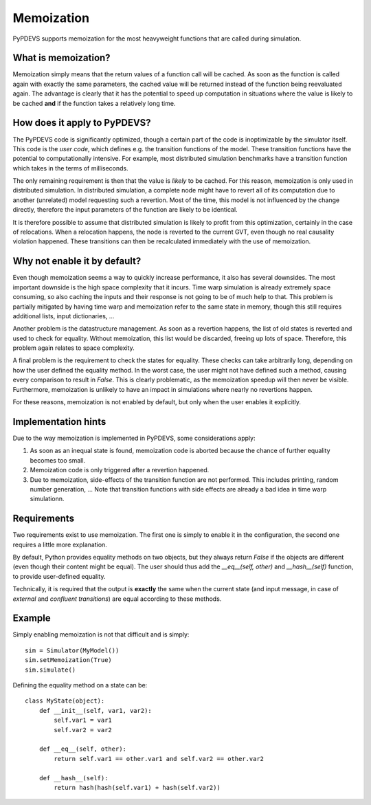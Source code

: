 ..
    Copyright 2014 Modelling, Simulation and Design Lab (MSDL) at 
    McGill University and the University of Antwerp (http://msdl.cs.mcgill.ca/)

    Licensed under the Apache License, Version 2.0 (the "License");
    you may not use this file except in compliance with the License.
    You may obtain a copy of the License at

    http://www.apache.org/licenses/LICENSE-2.0

    Unless required by applicable law or agreed to in writing, software
    distributed under the License is distributed on an "AS IS" BASIS,
    WITHOUT WARRANTIES OR CONDITIONS OF ANY KIND, either express or implied.
    See the License for the specific language governing permissions and
    limitations under the License.

Memoization
===========

PyPDEVS supports memoization for the most heavyweight functions that are called during simulation.

What is memoization?
--------------------

Memoization simply means that the return values of a function call will be cached. 
As soon as the function is called again with exactly the same parameters, the cached value will be 
returned instead of the function being reevaluated again.
The advantage is clearly that it has the potential to speed up computation in situations where
the value is likely to be cached **and** if the function takes a relatively long time.

How does it apply to PyPDEVS?
-----------------------------

The PyPDEVS code is significantly optimized, though a certain part of the code is inoptimizable by
the simulator itself. This code is the *user code*, which defines e.g. the transition functions of
the model. These transition functions have the potential to computationally intensive. For example,
most distributed simulation benchmarks have a transition function which takes in the terms of milliseconds.

The only remaining requirement is then that the value is *likely* to be cached. For this reason, memoization
is only used in distributed simulation. In distributed simulation, a complete node might have to revert
all of its computation due to another (unrelated) model requesting such a revertion. Most of the time,
this model is not influenced by the change directly, therefore the input parameters of the function are
likely to be identical.

It is therefore possible to assume that distributed simulation is likely to profit from this optimization,
certainly in the case of relocations. When a relocation happens, the node is reverted to the current GVT,
even though no real causality violation happened. These transitions can then be recalculated immediately with
the use of memoization.

Why not enable it by default?
-----------------------------

Even though memoization seems a way to quickly increase performance, it also has several downsides. The most
important downside is the high space complexity that it incurs. Time warp simulation is already extremely
space consuming, so also caching the inputs and their response is not going to be of much help to that.
This problem is partially mitigated by having time warp and memoization refer to the same state in memory,
though this still requires additional lists, input dictionaries, ...

Another problem is the datastructure management. As soon as a revertion happens, the list of old states is
reverted and used to check for equality. Without memoization, this list would be discarded, freeing up lots
of space. Therefore, this problem again relates to space complexity.

A final problem is the requirement to check the states for equality. These checks can take arbitrarily long,
depending on how the user defined the equality method. In the worst case, the user might not have defined such
a method, causing every comparison to result in *False*. This is clearly problematic, as the memoization speedup 
will then never be visible. Furthermore, memoization is unlikely to have an impact in simulations where nearly
no revertions happen.

For these reasons, memoization is not enabled by default, but only when the user enables it explicitly.

Implementation hints
--------------------

Due to the way memoization is implemented in PyPDEVS, some considerations apply:

1. As soon as an inequal state is found, memoization code is aborted because the chance of further equality becomes too small.
2. Memoization code is only triggered after a revertion happened.
3. Due to memoization, side-effects of the transition function are not performed. This includes printing, random number generation, ... Note that transition functions with side effects are already a bad idea in time warp simulationn.

Requirements
------------

Two requirements exist to use memoization. The first one is simply to enable it in the configuration, the second one 
requires a little more explanation.

By default, Python provides equality methods on two objects, but they always return *False* if the objects are different 
(even though their content might be equal). 
The user should thus add the *__eq__(self, other)* and *__hash__(self)* function, to provide user-defined equality.

Technically, it is required that the output is **exactly** the same when the current state (and input message, in case
of *external* and *confluent transitions*) are equal according to these methods.

Example
-------

Simply enabling memoization is not that difficult and is simply::

    sim = Simulator(MyModel())
    sim.setMemoization(True)
    sim.simulate()

Defining the equality method on a state can be::
    
    class MyState(object):
        def __init__(self, var1, var2):
            self.var1 = var1
            self.var2 = var2

        def __eq__(self, other):
            return self.var1 == other.var1 and self.var2 == other.var2

        def __hash__(self):
            return hash(hash(self.var1) + hash(self.var2))
